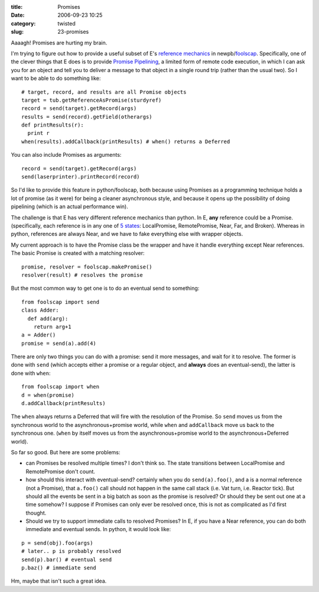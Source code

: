 :title: Promises
:date: 2006-09-23 10:25
:category: twisted
:slug: 23-promises

Aaaagh! Promises are hurting my brain.

I'm trying to figure out how to provide a useful subset of E's `reference
mechanics <http://www.erights.org/elib/concurrency/refmech.html>`__ in
newpb/`foolscap <http://twistedmatrix.com/trac/wiki/FoolsCap>`__.
Specifically, one of the clever things that E does is to provide `Promise
Pipelining <http://www.erights.org/elib/distrib/pipeline.html>`__, a limited
form of remote code execution, in which I can ask you for an object and tell
you to deliver a message to that object in a single round trip (rather than
the usual two). So I want to be able to do something like::

 # target, record, and results are all Promise objects
 target = tub.getReferenceAsPromise(sturdyref)
 record = send(target).getRecord(args)
 results = send(record).getField(otherargs)
 def printResults(r):
   print r
 when(results).addCallback(printResults) # when() returns a Deferred

You can also include Promises as arguments::

 record = send(target).getRecord(args)
 send(laserprinter).printRecord(record)

So I'd like to provide this feature in python/foolscap, both because using
Promises as a programming technique holds a lot of promise (as it were) for
being a cleaner asynchronous style, and because it opens up the possibility
of doing pipelining (which is an actual performance win).

The challenge is that E has very different reference mechanics than python.
In E, **any** reference could be a Promise. (specifically, each reference is
in any one of `5 states
<http://www.erights.org/elib/concurrency/refmech.html>`__: LocalPromise,
RemotePromise, Near, Far, and Broken). Whereas in python, references are
always Near, and we have to fake everything else with wrapper objects.

My current approach is to have the Promise class be the wrapper and have it
handle everything except Near references. The basic Promise is created with a
matching resolver::

 promise, resolver = foolscap.makePromise()
 resolver(result) # resolves the promise

But the most common way to get one is to do an eventual send to something::

 from foolscap import send
 class Adder:
   def add(arg):
     return arg+1
 a = Adder()
 promise = send(a).add(4)

There are only two things you can do with a promise: send it more messages,
and wait for it to resolve. The former is done with ``send`` (which accepts
either a promise or a regular object, and **always** does an eventual-send),
the latter is done with ``when``::

 from foolscap import when
 d = when(promise)
 d.addCallback(printResults)

The ``when`` always returns a Deferred that will fire with the
resolution of the Promise. So ``send`` moves us from the synchronous
world to the asynchronous+promise world, while ``when`` and
``addCallback`` move us back to the synchronous one. (``when`` by
itself moves us from the asynchronous+promise world to the
asynchronous+Deferred world).

So far so good. But here are some problems:

- can Promises be resolved multiple times? I don't think so. The state
  transitions between LocalPromise and RemotePromise don't count.

- how should this interact with eventual-send? certainly when you do
  ``send(a).foo()``, and a is a normal reference (not a Promise), that
  ``a.foo()`` call should not happen in the same call stack (i.e. Vat
  turn, i.e. Reactor tick). But should all the events be sent in a big batch
  as soon as the promise is resolved? Or should they be sent out one at a time
  somehow? I suppose if Promises can only ever be resolved once, this is not
  as complicated as I'd first thought.

- Should we try to support immediate calls to resolved Promises? In E, if
  you have a Near reference, you can do both immediate and eventual sends. In
  python, it would look like:

::

 p = send(obj).foo(args)
 # later.. p is probably resolved
 send(p).bar() # eventual send
 p.baz() # immediate send

Hm, maybe that isn't such a great idea.
